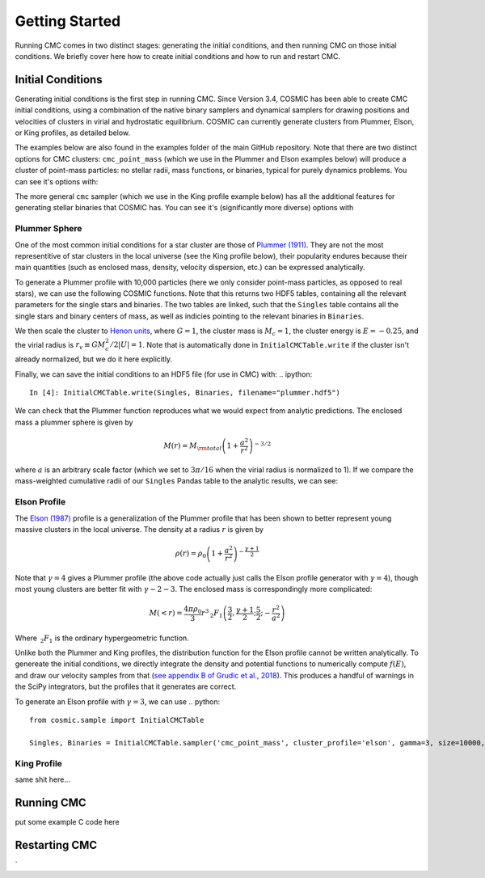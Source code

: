 .. _examples:

############
Getting Started
############

Running CMC comes in two distinct stages: generating the initial conditions, and then running CMC on those initial conditions.  We briefly cover here how to 
create initial conditions and how to run and restart CMC. 

==================
Initial Conditions
==================

.. ipython::
   :suppress:

   In [144]: from matplotlib.pylab import *

   In [145]: style.use('./matplotlib_style_file')

   In [146]: ion()

Generating initial conditions is the first step in running CMC.  Since Version 3.4, COSMIC has been able to create CMC initial conditions, using a combination 
of the native binary samplers and dynamical samplers for drawing positions and velocities of clusters in virial and hydrostatic equilibrium.  COSMIC can 
currently generate clusters from Plummer, Elson, or King profiles, as detailed below.  

The examples below are also found in the examples folder of the main GitHub repository.  Note that there are two distinct options for CMC clusters: 
``cmc_point_mass`` (which we use in the Plummer and Elson examples below) will produce a cluster of point-mass particles: no stellar radii, mass functions, or binaries, typical for purely dynamics problems.  You can see it's options with:

.. ipython::

    In [2]: from cosmic.sample.sampler import cmc

    In [3]: help(cmc.get_cmc_point_mass_sampler)


The more general ``cmc`` sampler (which we use in the King profile example below) has all the additional features for generating stellar binaries that COSMIC 
has.  You can see it's (significantly more diverse) options with

.. ipython::

    In [2]: from cosmic.sample.sampler import cmc

    In [3]: help(cmc.get_cmc_sampler)

Plummer Sphere
--------------

One of the most common initial conditions for a star cluster are those of `Plummer (1911) <https://ui.adsabs.harvard.edu/abs/1911MNRAS..71..460P/abstract>`_.  
They are not the most representitive of star clusters in the local universe (see the King profile below), their popularity endures because their main quantities 
(such as enclosed mass, density, velocity dispersion, etc.) can be expressed analytically.

To generate a Plummer profile with 10,000 particles (here we only consider point-mass particles, as opposed to real stars), we can use the following COSMIC 
functions.  Note that this returns two HDF5 tables, containing all the relevant parameters for the single stars and binaries.  The two tables are linked, such 
that the ``Singles`` table contains all the single stars and binary centers of mass, as well as indicies pointing to the relevant binaries in ``Binaries``.  

.. ipython::
    :okwarning:

    In [1]: from cosmic.sample import InitialCMCTable
    
    In [2]: Singles, Binaries = InitialCMCTable.sampler('cmc_point_mass', cluster_profile='plummer', size=10000, r_max=100)

    In [3]: print(Singles)

We then scale the cluster to `Henon units <https://ui.adsabs.harvard.edu/abs/2014arXiv1411.4936H/abstract>`_, where :math:`G = 1`, the cluster mass is :math:`M_{c}=1`, the cluster energy is :math:`E=-0.25`, and the virial radius is :math:`r_v \equiv G M_c^2 / 2|U| = 1`.  Note that is automatically done in ``InitialCMCTable.write`` if the cluster isn't already normalized, but we do it here explicitly.

.. ipython::

    In [3]: InitialCMCTable.ScaleToNBodyUnits(Singles,Binaries)

Finally, we can save the initial conditions to an HDF5 file (for use in CMC) with:
.. ipython::

    In [4]: InitialCMCTable.write(Singles, Binaries, filename="plummer.hdf5")


We can check that the Plummer function reproduces what we would expect from analytic predictions.  The enclosed mass a plummer sphere is given by

.. math::

   M(r) = M_{\rm total}\left(1 + \frac{a^2}{r^2}\right)^{-3/2}

where :math:`a` is an arbitrary scale factor (which we set to :math:`3\pi / 16` when the virial radius is normalized to 1).  If we compare the mass-weighted 
cumulative radii of our ``Singles`` Pandas table to the analytic results, we can see:

.. ipython::

    In [3]: import numpy as np

    In [4]: import matplotlib.pyplot as plt

    In [5]: a = 3*np.pi/16

    In [6]: r_grid = np.logspace(-1.5,1.5,100)

    In [7]: m_enc = (1 + a**2/r_grid**2)**-1.5 

    In [8]: plt.plot(r_grid,m_enc,lw=3);

    In [9]: plt.hist(Singles.r,weights=Singles.m,cumulative=True,bins=r_grid);

    In [10]: plt.xscale('log')
    
    In [11]: plt.xlabel("Radii",fontsize=15);

    In [12]: plt.ylabel(r"$M (< r) / M_{\rm total}$",fontsize=15);

    @savefig plot_simple.png width=7in
    In [13]: plt.legend(("Theory","COSMIC Samples"),fontsize=14);



Elson Profile
------------
The `Elson (1987) <https://ui.adsabs.harvard.edu/abs/1987ApJ...323...54E/abstract>`_ profile is a generalization of the Plummer profile that has been shown to 
better represent young massive clusters in the local universe.  The density at a 
radius :math:`r` is given by 

.. math::

   \rho(r) = \rho_{0}\left(1 + \frac{a^2}{r^2}\right)^{-\frac{\gamma + 1}{2}}

Note that :math:`\gamma = 4` gives a Plummer profile (the above code actually just calls the Elson profile generator with :math:`\gamma=4`), though most young 
clusters are better fit with :math:`\gamma\sim2-3`.  The enclosed mass is correspondingly more complicated:

.. math::

   M(<r) = \frac{4 \pi \rho_0}{3} r^3 \,_2F_1\left(\frac{3}{2},\frac{\gamma + 1}{2} ; \frac{5}{2} ; -\frac{r^2}{a^2}\right)  

Where :math:`\,_2F_1` is the ordinary hypergeometric function.  

Unlike both the Plummer and King profiles, the distribution function for the Elson profile cannot be written analytically.  To genereate the initial conditions, 
we directly integrate the density and potential functions to numerically compute :math:`f(E)`, and draw our velocity samples from that (`see appendix B of Grudic et al., 2018 <https://ui.adsabs.harvard.edu/abs/2018MNRAS.481..688G/abstract>`_).  This produces a handful 
of warnings in the SciPy integrators, but the profiles that it generates are correct.

To generate an Elson profile with :math:`\gamma=3`, we can use
.. python::

    from cosmic.sample import InitialCMCTable
    
    Singles, Binaries = InitialCMCTable.sampler('cmc_point_mass', cluster_profile='elson', gamma=3, size=10000, r_max=100)

King Profile
------------
same shit here...

===========
Running CMC
===========
put some example C code here


==============
Restarting CMC
==============

`
